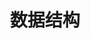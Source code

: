 #+TITLE: 数据结构
#+HTML_HEAD: <link rel="stylesheet" type="text/css" href="css/main.css" />
#+HTML_LINK_UP: basic.html   
#+HTML_LINK_HOME: elisp.html
#+OPTIONS: num:nil timestamp:nil ^:nil
